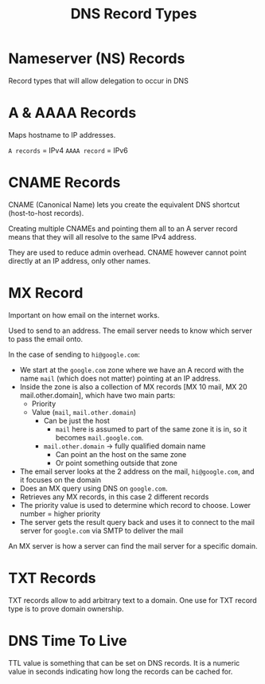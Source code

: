 :PROPERTIES:
:ID:       C4449B47-BF2E-4787-892E-170B926A4709
:END:
#+title: DNS Record Types
#+tags: [[id:408B7225-BAE3-4B4B-B1E8-C12C831563B0][Associate Shared]]

* Nameserver (NS) Records
Record types that will allow delegation to occur in DNS


* A & AAAA Records
Maps hostname to IP addresses.

~A records~ = IPv4
~AAAA record~ = IPv6

* CNAME Records
CNAME (Canonical Name) lets you create the equivalent DNS shortcut (host-to-host records).

Creating multiple CNAMEs and pointing them all to an A server record means that they will all resolve to the same IPv4 address.

They are used to reduce admin overhead. CNAME however cannot point directly at an IP address, only other names.

* MX Record
Important on how email on the internet works.

Used to send to an address. The email server needs to know which server to pass the email onto.

In the case of sending to ~hi@google.com~:
- We start at the ~google.com~ zone where we have an A record with the name ~mail~ (which does not matter) pointing at an IP address.
- Inside the zone is also a collection of MX records [MX 10 mail, MX 20 mail.other.domain], which have two main parts:
  - Priority
  - Value (~mail~, ~mail.other.domain~)
    - Can be just the host
      - ~mail~ here is assumed to part of the same zone it is in, so it becomes ~mail.google.com~.
    - ~mail.other.domain~ -> fully qualified domain name
      - Can point an the host on the same zone
      - Or point something outside that zone
- The email server looks at the 2 address on the mail, ~hi@google.com~, and it focuses on the domain
- Does an MX query using DNS on ~google.com~.
- Retrieves any MX records, in this case 2 different records
- The priority value is used to determine which record to choose. Lower number = higher priority
- The server gets the result query back and uses it to connect to the mail server for ~google.com~ via SMTP to deliver the mail

An MX server is how a server can find the mail server for a specific domain.

* TXT Records
TXT records allow to add arbitrary text to a domain. One use for TXT record type is to prove domain ownership.

* DNS Time To Live
TTL value is something that can be set on DNS records. It is a numeric value in seconds indicating how long the records can be cached for.
